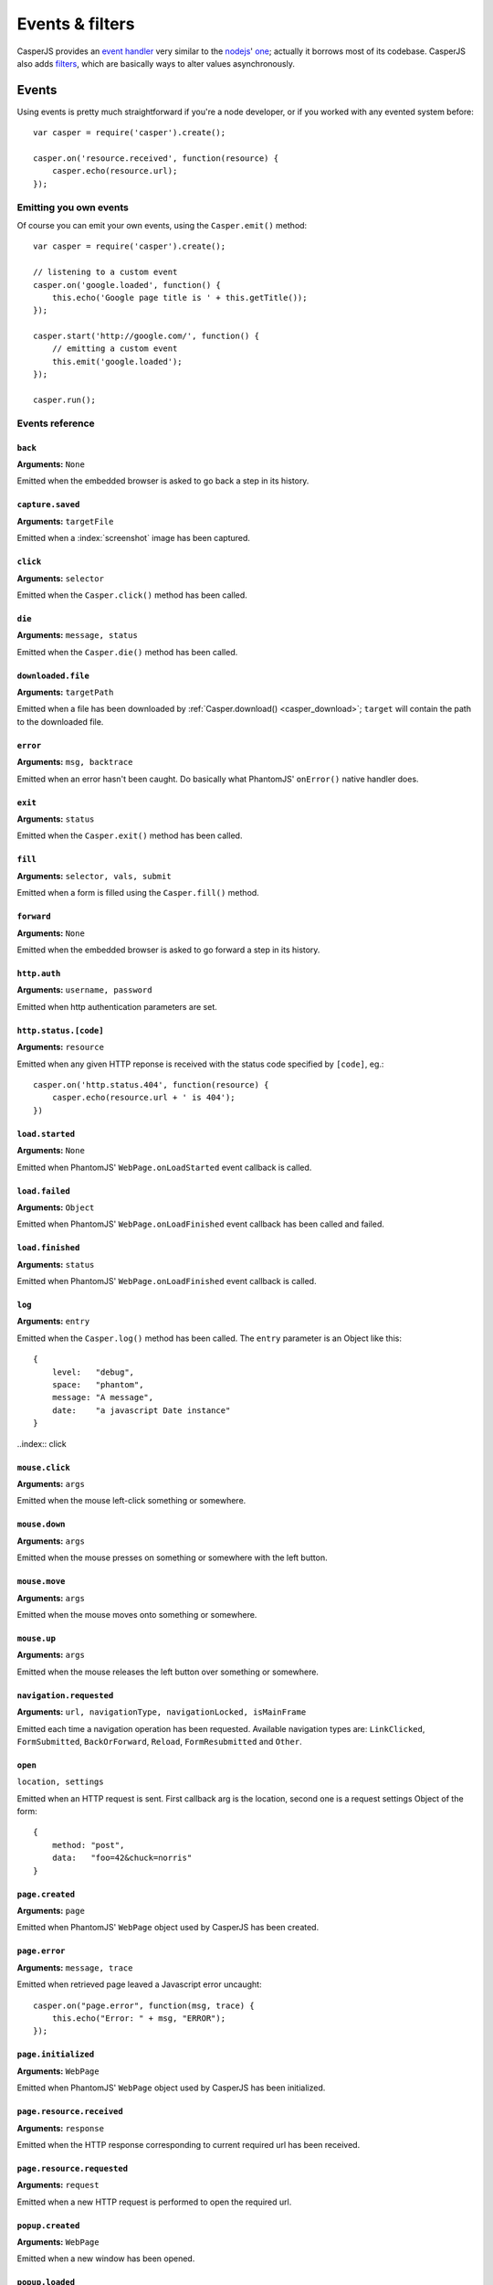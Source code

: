 .. _events_filters:

Events & filters
================

CasperJS provides an `event handler <#events>`_ very similar to the `nodejs <http://nodejs.org>`_' `one <https://github.com/joyent/node/blob/master/lib/events.js>`_; actually it borrows most of its codebase. CasperJS also adds `filters <#filters>`_, which are basically ways to alter values asynchronously.


.. index:: ! events

Events
------

Using events is pretty much straightforward if you're a node developer, or if you worked with any evented system before::

    var casper = require('casper').create();

    casper.on('resource.received', function(resource) {
        casper.echo(resource.url);
    });

Emitting you own events
+++++++++++++++++++++++

Of course you can emit your own events, using the ``Casper.emit()`` method::

    var casper = require('casper').create();

    // listening to a custom event
    casper.on('google.loaded', function() {
        this.echo('Google page title is ' + this.getTitle());
    });

    casper.start('http://google.com/', function() {
        // emitting a custom event
        this.emit('google.loaded');
    });

    casper.run();

.. _events_list:

Events reference
++++++++++++++++

``back``
~~~~~~~~

**Arguments:** ``None``

Emitted when the embedded browser is asked to go back a step in its history.

``capture.saved``
~~~~~~~~~~~~~~~~~

**Arguments:** ``targetFile``

Emitted when a :index:`screenshot` image has been captured.

.. index:: click

``click``
~~~~~~~~~

**Arguments:** ``selector``

Emitted when the ``Casper.click()`` method has been called.

``die``
~~~~~~~

**Arguments:** ``message, status``

Emitted when the ``Casper.die()`` method has been called.

.. index:: download

``downloaded.file``
~~~~~~~~~~~~~~~~~~~

**Arguments:** ``targetPath``

Emitted when a file has been downloaded by :ref:`Casper.download() <casper_download>`; ``target`` will contain the path to the downloaded file.

.. index:: error

``error``
~~~~~~~~~

**Arguments:** ``msg, backtrace``

.. versionadded:: 0.6.9

Emitted when an error hasn't been caught. Do basically what PhantomJS' ``onError()`` native handler does.

.. index:: exit

``exit``
~~~~~~~~

**Arguments:** ``status``

Emitted when the ``Casper.exit()`` method has been called.

.. index:: fill

``fill``
~~~~~~~~

**Arguments:** ``selector, vals, submit``

Emitted when a form is filled using the ``Casper.fill()`` method.

``forward``
~~~~~~~~~~~

**Arguments:** ``None``

Emitted when the embedded browser is asked to go forward a step in its history.

.. index:: auth

``http.auth``
~~~~~~~~~~~~~

**Arguments:** ``username, password``

Emitted when http authentication parameters are set.

.. index:: HTTP

``http.status.[code]``
~~~~~~~~~~~~~~~~~~~~~~

**Arguments:** ``resource``

Emitted when any given HTTP reponse is received with the status code specified by ``[code]``, eg.::

    casper.on('http.status.404', function(resource) {
        casper.echo(resource.url + ' is 404');
    })

``load.started``
~~~~~~~~~~~~~~~~

**Arguments:** ``None``

Emitted when PhantomJS' ``WebPage.onLoadStarted`` event callback is called.

``load.failed``
~~~~~~~~~~~~~~~

**Arguments:** ``Object``

Emitted when PhantomJS' ``WebPage.onLoadFinished`` event callback has been called and failed.

``load.finished``
~~~~~~~~~~~~~~~~~

**Arguments:** ``status``

Emitted when PhantomJS' ``WebPage.onLoadFinished`` event callback is called.

.. index:: log

``log``
~~~~~~~

**Arguments:** ``entry``

Emitted when the ``Casper.log()`` method has been called. The ``entry`` parameter is an Object like this::

    {
        level:   "debug",
        space:   "phantom",
        message: "A message",
        date:    "a javascript Date instance"
    }

..index:: click

``mouse.click``
~~~~~~~~~~~~~~~

**Arguments:** ``args``

Emitted when the mouse left-click something or somewhere.

``mouse.down``
~~~~~~~~~~~~~~

**Arguments:** ``args``

Emitted when the mouse presses on something or somewhere with the left button.

``mouse.move``
~~~~~~~~~~~~~~

**Arguments:** ``args``

Emitted when the mouse moves onto something or somewhere.

``mouse.up``
~~~~~~~~~~~~

**Arguments:** ``args``

Emitted when the mouse releases the left button over something or somewhere.

``navigation.requested``
~~~~~~~~~~~~~~~~~~~~~~~~

**Arguments:** ``url, navigationType, navigationLocked, isMainFrame``

.. versionadded:: 1.0

Emitted each time a navigation operation has been requested. Available navigation types are: ``LinkClicked``, ``FormSubmitted``, ``BackOrForward``, ``Reload``, ``FormResubmitted`` and ``Other``.

.. index:: HTTP

``open``
~~~~~~~~

``location, settings``

Emitted when an HTTP request is sent. First callback arg is the location, second one is a request settings Object of the form::

    {
        method: "post",
        data:   "foo=42&chuck=norris"
    }

``page.created``
~~~~~~~~~~~~~~~~

**Arguments:** ``page``

Emitted when PhantomJS' ``WebPage`` object used by CasperJS has been created.

``page.error``
~~~~~~~~~~~~~~

**Arguments:** ``message, trace``

Emitted when retrieved page leaved a Javascript error uncaught::

    casper.on("page.error", function(msg, trace) {
        this.echo("Error: " + msg, "ERROR");
    });

``page.initialized``
~~~~~~~~~~~~~~~~~~~~

**Arguments:** ``WebPage``

Emitted when PhantomJS' ``WebPage`` object used by CasperJS has been initialized.

.. index:: HTTP

``page.resource.received``
~~~~~~~~~~~~~~~~~~~~~~~~~~

**Arguments:** ``response``

Emitted when the HTTP response corresponding to current required url has been received.

.. index:: HTTP

``page.resource.requested``
~~~~~~~~~~~~~~~~~~~~~~~~~~~

**Arguments:** ``request``

Emitted when a new HTTP request is performed to open the required url.

``popup.created``
~~~~~~~~~~~~~~~~~

**Arguments:** ``WebPage``

Emitted when a new window has been opened.

``popup.loaded``
~~~~~~~~~~~~~~~~

**Arguments:** ``WebPage``

Emitted when a new window has been loaded.

``popup.closed``
~~~~~~~~~~~~~~~~

**Arguments:** ``WebPage``

Emitted when a new opened window has been closed.

``popup.created``
~~~~~~~~~~~~~~~~~

**Arguments:** ``WebPage``

Emitted when a new window has been opened.

``remote.alert``
~~~~~~~~~~~~~~~~

**Arguments:** ``message``

Emitted when a remote ``alert()`` call has been performed.

``remote.callback``
~~~~~~~~~~~~~~~~

**Arguments:** ``data``

Emitted when a remote `window.callPhantom(data) <https://github.com/ariya/phantomjs/wiki/API-Reference-WebPage#wiki-webpage-onCallback>`_ call has been performed.

``remote.message``
~~~~~~~~~~~~~~~~~~

**Arguments:** ``msg``

Emitted when any remote console logging call has been performed.

``resource.received``
~~~~~~~~~~~~~~~~~~~~~

**Arguments:** ``resource``

Emitted when any resource has been received.

``resource.requested``
~~~~~~~~~~~~~~~~~~~~~~

**Arguments:** ``request``

Emitted when any resource has been requested.

``run.complete``
~~~~~~~~~~~~~~~~

**Arguments:** ``None``

Emitted when the whole series of steps in the stack have been executed.

``run.start``
~~~~~~~~~~~~~

**Arguments:** ``None``

Emitted when ``Casper.run()`` is called.

``starting``
~~~~~~~~~~~~

**Arguments:** ``None``

Emitted when ``Casper.start()`` is called.

``started``
~~~~~~~~~~~

**Arguments:** ``None``

Emitted when Casper has been started using ``Casper.start()``.

``step.added``
~~~~~~~~~~~~~~

**Arguments:** ``step``

Emitted when a new navigation step has been added to the stack.

``step.complete``
~~~~~~~~~~~~~~~~~

**Arguments:** ``stepResult``

Emitted when a navigation step has been executed.

``step.created``
~~~~~~~~~~~~~~~~

**Arguments:** ``fn``

Emitted when a new navigation step has been created.

``step.start``
~~~~~~~~~~~~~~

**Arguments:** ``step``

Emitted when a navigation step has been started.

``step.timeout``
~~~~~~~~~~~~~~~~

**Arguments:** ``None``

Emitted when a navigation step has been executed.

``timeout``
~~~~~~~~~~~

**Arguments:** ``None``

Emitted when the execution time of the script has reached the ``Casper.options.timeout`` value.

``url.changed``
~~~~~~~~~~~~~~~

**Arguments:** ``url``

.. versionadded:: 1.0

Emitted each time the current page url changes.

.. index:: viewport

``viewport.changed``
~~~~~~~~~~~~~~~~~~~~

**Arguments:** ``[width, height]``

Emitted when the viewport has been changed.

``wait.done``
~~~~~~~~~~~~~

**Arguments:** ``None``

Emitted when a ``Casper.wait()``\ *operation ends.*

``wait.start``
~~~~~~~~~~~~~~

**Arguments:** ``None``

Emitted when a ``Casper.wait()`` operation starts.

``waitFor.timeout``
~~~~~~~~~~~~~~~~~~~

**Arguments:** ``None``

Emitted when the execution time of a ``Casper.wait*()`` operation has exceeded the value of ``Casper.options.stepTimeout``.


.. index:: filters

Filters
-------

Filters allow you to alter some values asynchronously. Sounds obscure? Let's take a simple example and imagine you would like to alter every single url opened by CasperJS to append a ``foo=42`` query string parameter::

    var casper = require('casper').create();

    casper.setFilter('open.location', function(location) {
        return /\?+/.test(location) ? location += "&foo=42" : location += "?foo=42";
    });

There you have it, every single requested url will have this appended. Let me bet you'll find far more interesting use cases than my silly one ;)

Here'a the list of all available filters with their expected return value:

Filters reference
+++++++++++++++++

.. index:: screenshot

``capture.target_filename``
~~~~~~~~~~~~~~~~~~~~~~~~~~~

**Arguments:** ``args``

**Return type:** ``String``

Allows to alter the value of the filename where a screen capture should be stored.

``echo.message``
~~~~~~~~~~~~~~~~

**Arguments:** ``message``

**Return type:** ``String``

Allows to alter every message written onto stdout.

``log.message``
~~~~~~~~~~~~~~~

**Arguments:** ``message``

**Return type:** ``String``

Allows to alter every log message.

``open.location``
~~~~~~~~~~~~~~~~~

**Arguments:** ``args``

**Return type:** ``String``

Allows to alter every url before it being opened.

``page.confirm``
~~~~~~~~~~~~~~~~

**Arguments:** ``message``

**Return type:** ``Boolean``

.. versionadded:: 1.0

Allows to react on a javascript ``confirm()`` call::

    casper.setFilter("page.confirm", function(msg) {
        return msg === "Do you like vbscript?" ? false : true;
    });

``page.prompt``
~~~~~~~~~~~~~~~

**Arguments:** ``message, value``

**Return type:** ``String``

.. versionadded:: 1.0

Allows to react on a javascript ``prompt()`` call::

    casper.setFilter("page.prompt", function(msg, value) {
        if (msg === "What's your name?") {
            return "Chuck";
        }
    });
